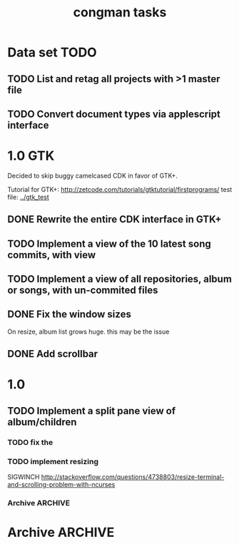 #+title: congman tasks
* Data set TODO
** TODO List and retag all projects with >1 master file
** TODO Convert document types via applescript interface
* 1.0 GTK
Decided to skip buggy camelcased CDK in favor of GTK+.

Tutorial for GTK+: http://zetcode.com/tutorials/gtktutorial/firstprograms/
test file: [[../gtk_test]]

** DONE Rewrite the entire CDK interface in GTK+
CLOSED: [2012-01-02 Mon 00:17]
** TODO Implement a view of the 10 latest song commits, with view
** TODO Implement a view of all repositories, album or songs, with un-commited files
** DONE Fix the window sizes
CLOSED: [2012-01-02 Mon 02:11]
On resize, album list grows huge. this may be the issue
** DONE Add scrollbar
CLOSED: [2012-01-02 Mon 02:11]
* 1.0
** TODO Implement a split pane view of album/children
*** TODO fix the 
*** TODO implement resizing
SIGWINCH
http://stackoverflow.com/questions/4738803/resize-terminal-and-scrolling-problem-with-ncurses
*** Archive                                                   :ARCHIVE:
**** DONE try reducing size of an alphalist
CLOSED: [2011-12-29 Thu 18:33]
:PROPERTIES:
:ARCHIVE_TIME: 2011-12-30 Fri 17:45
:END:
**** DONE create a second alphalist and align it differently
CLOSED: [2011-12-29 Thu 18:33]
:PROPERTIES:
:ARCHIVE_TIME: 2011-12-30 Fri 17:45
:END:
**** DONE implement "change" event
CLOSED: [2011-12-30 Fri 17:44]
:PROPERTIES:
:ARCHIVE_TIME: 2011-12-30 Fri 17:45
:END:
**** DONE load submodules from .gitmodules, not from looking at all the subrepos
CLOSED: [2011-12-30 Fri 22:06]
:PROPERTIES:
:ARCHIVE_TIME: 2011-12-30 Fri 22:06
:END:
currently album_match_song_list loops through all songs, then does a
dirent_list of the album root repo, then tries to match the origin of
those songs with the corresponding origin of every dirent found in the
root repo that contains a .git/config.

this is bad, instead loop through all songs (which should have their
origin already loaded via git_load_config), then look at each album,
parse the .gitmodules and aqcuire a char** of submodule origins, then
compare the origins. 
* Archive                                                           :ARCHIVE:
** Multiple screens
:PROPERTIES:
:ARCHIVE_TIME: 2011-12-31 Sat 02:30
:END:
Screens per different views, one is only songs, one is albums, one is
album/song, one is something else.

There's a seemingly simple example for this in the cdk examples.
** Split view
:PROPERTIES:
:ARCHIVE_TIME: 2011-12-31 Sat 02:30
:END:
Look for library functions. Otherwise, one could perhaps LINES or
COLS or some other brutaly invasive ncurses feature.

traverse_ex has some aligning to it.
** CDK comments
:PROPERTIES:
:ARCHIVE_TIME: 2011-12-31 Sat 02:31
:END:
There's a nice text viewer/scroller in the examples. If I need to view
big amounts of text, this could be useful.

CDK widgets seem to be embeddable within ncurses in some manner;
there's an example for this.
